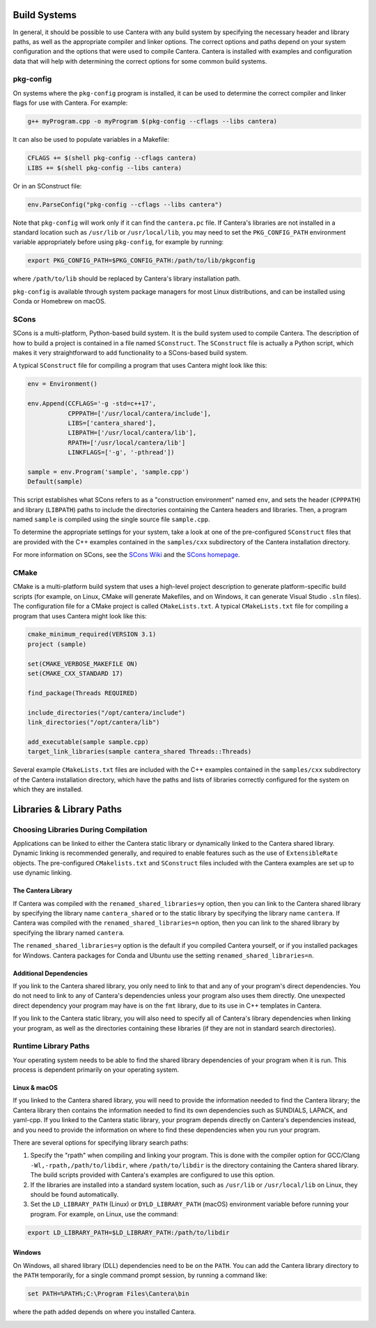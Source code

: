 .. title: Compiling Cantera C++ Programs
.. _sec-compiling-cplusplus:

.. jumbotron::

   .. raw:: html

      <h1 class="display-4">Compiling Cantera C++ Programs</h1>

   .. class:: lead

      This guide shows you how to build C++ programs that use Cantera's features

Build Systems
*************

In general, it should be possible to use Cantera with any build system by
specifying the necessary header and library paths, as well as the appropriate compiler
and linker options. The correct options and paths depend on your system configuration
and the options that were used to compile Cantera. Cantera is installed with examples
and configuration data that will help with determining the correct options for some
common build systems.

pkg-config
==========

On systems where the ``pkg-config`` program is installed, it can be used to
determine the correct compiler and linker flags for use with Cantera. For
example:

.. code:: bash

   g++ myProgram.cpp -o myProgram $(pkg-config --cflags --libs cantera)

It can also be used to populate variables in a Makefile:

.. code:: make

   CFLAGS += $(shell pkg-config --cflags cantera)
   LIBS += $(shell pkg-config --libs cantera)

Or in an SConstruct file:

.. code:: python

   env.ParseConfig("pkg-config --cflags --libs cantera")

Note that ``pkg-config`` will work only if it can find the ``cantera.pc``
file. If Cantera's libraries are not installed in a standard location such as
``/usr/lib`` or ``/usr/local/lib``, you may need to set the ``PKG_CONFIG_PATH``
environment variable appropriately before using ``pkg-config``, for example by running:

.. code:: bash

   export PKG_CONFIG_PATH=$PKG_CONFIG_PATH:/path/to/lib/pkgconfig

where ``/path/to/lib`` should be replaced by Cantera's library installation path.

``pkg-config`` is available through system package managers for most Linux
distributions, and can be installed using Conda or Homebrew on macOS.

SCons
=====

SCons is a multi-platform, Python-based build system. It is the build system
used to compile Cantera. The description of how to build a project is contained
in a file named ``SConstruct``. The ``SConstruct`` file is actually a Python
script, which makes it very straightforward to add functionality to a
SCons-based build system.

A typical ``SConstruct`` file for compiling a program that uses Cantera might
look like this:

.. code:: python

   env = Environment()

   env.Append(CCFLAGS='-g -std=c++17',
              CPPPATH=['/usr/local/cantera/include'],
              LIBS=['cantera_shared'],
              LIBPATH=['/usr/local/cantera/lib'],
              RPATH=['/usr/local/cantera/lib']
              LINKFLAGS=['-g', '-pthread'])

   sample = env.Program('sample', 'sample.cpp')
   Default(sample)

This script establishes what SCons refers to as a "construction environment"
named ``env``, and sets the header (``CPPPATH``) and library (``LIBPATH``) paths
to include the directories containing the Cantera headers and libraries. Then,
a program named ``sample`` is compiled using the single source file ``sample.cpp``.

To determine the appropriate settings for your system, take a look at one of the
pre-configured ``SConstruct`` files that are provided with the C++ examples contained in
the ``samples/cxx`` subdirectory of the Cantera installation directory.

For more information on SCons, see the `SCons Wiki <https://github.com/SCons/scons/wiki/>`__
and the `SCons homepage <https://www.scons.org>`__.

CMake
=====

CMake is a multi-platform build system that uses a high-level project
description to generate platform-specific build scripts (for example, on Linux,
CMake will generate Makefiles, and on Windows, it can generate Visual Studio ``.sln``
files). The configuration file for a CMake project is called ``CMakeLists.txt``. A
typical ``CMakeLists.txt`` file for compiling a program that uses Cantera might look
like this:

.. code:: cmake

   cmake_minimum_required(VERSION 3.1)
   project (sample)

   set(CMAKE_VERBOSE_MAKEFILE ON)
   set(CMAKE_CXX_STANDARD 17)

   find_package(Threads REQUIRED)

   include_directories("/opt/cantera/include")
   link_directories("/opt/cantera/lib")

   add_executable(sample sample.cpp)
   target_link_libraries(sample cantera_shared Threads::Threads)

Several example ``CMakeLists.txt`` files are included with the C++ examples
contained in the ``samples/cxx`` subdirectory of the Cantera installation directory,
which have the paths and lists of libraries correctly configured for the
system on which they are installed.

Libraries & Library Paths
*************************

Choosing Libraries During Compilation
=====================================

Applications can be linked to either the Cantera static library or dynamically linked
to the Cantera shared library. Dynamic linking is recommended generally, and required
to enable features such as the use of ``ExtensibleRate`` objects. The pre-configured
``CMakelists.txt`` and ``SConstruct`` files included with the Cantera examples are set
up to use dynamic linking.

The Cantera Library
-------------------

If Cantera was compiled with the ``renamed_shared_libraries=y`` option, then you can
link to the Cantera shared library by specifying the library name ``cantera_shared`` or
to the static library by specifying the library name ``cantera``. If Cantera was
compiled with the ``renamed_shared_libraries=n`` option, then you can link to the shared
library by specifying the library named ``cantera``.

The ``renamed_shared_libraries=y`` option is the default if you compiled Cantera
yourself, or if you installed packages for Windows. Cantera packages for Conda and
Ubuntu use the setting ``renamed_shared_libraries=n``.

Additional Dependencies
-----------------------

If you link to the Cantera shared library, you only need to link to that and any of your
program's direct dependencies. You do not need to link to any of Cantera's dependencies
unless your program also uses them directly. One unexpected direct dependency your
program may have is on the ``fmt`` library, due to its use in C++ templates in Cantera.

If you link to the Cantera static library, you will also need to specify all of
Cantera's library dependencies when linking your program, as well as the directories
containing these libraries (if they are not in standard search directories).

Runtime Library Paths
=====================

Your operating system needs to be able to find the shared library dependencies of your
program when it is run. This process is dependent primarily on your operating system.

Linux & macOS
-------------

If you linked to the Cantera shared library, you will need to provide the information
needed to find the Cantera library; the Cantera library then contains the information
needed to find its own dependencies such as SUNDIALS, LAPACK, and yaml-cpp. If you
linked to the Cantera static library, your program depends directly on Cantera's
dependencies instead, and you need to provide the information on where to find these
dependencies when you run your program.

There are several options for specifying library search paths:

1. Specify the "rpath" when compiling and linking your program. This is done with the
   compiler option for GCC/Clang ``-Wl,-rpath,/path/to/libdir``, where
   ``/path/to/libdir`` is the directory containing the Cantera shared library. The build
   scripts provided with Cantera's examples are configured to use this option.

2. If the libraries are installed into a standard system location, such as ``/usr/lib``
   or ``/usr/local/lib`` on Linux, they should be found automatically.

3. Set the ``LD_LIBRARY_PATH`` (Linux) or ``DYLD_LIBRARY_PATH`` (macOS) environment
   variable before running your program. For example, on Linux, use the command:

.. code:: bash

   export LD_LIBRARY_PATH=$LD_LIBRARY_PATH:/path/to/libdir

Windows
-------

On Windows, all shared library (DLL) dependencies need to be on the ``PATH``. You can
add the Cantera library directory to the ``PATH`` temporarily, for a single command
prompt session, by running a command like:

.. code:: bat

   set PATH=%PATH%;C:\Program Files\Cantera\bin

where the path added depends on where you installed Cantera.

.. container:: container

   .. container:: row

      .. container:: col-4 text-center offset-4

         .. container:: btn btn-primary
            :tagname: a
            :attributes: href=index.html

            Return: C++ Interface Tutorial

      .. container:: col-4 text-right

         .. container:: btn btn-primary
            :tagname: a
            :attributes: href=headers.html

            Next: C++ Header Files
